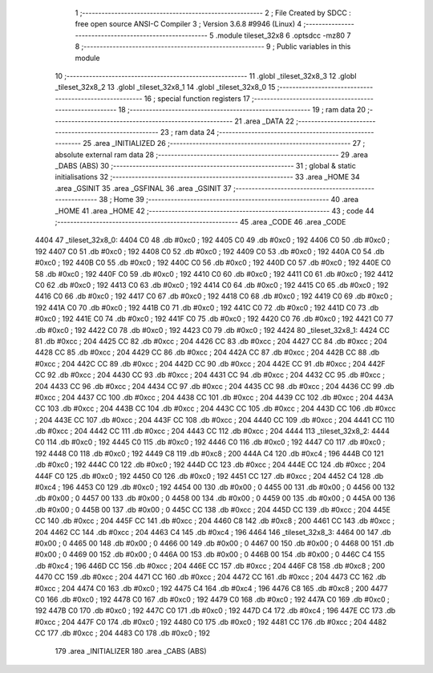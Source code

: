                               1 ;--------------------------------------------------------
                              2 ; File Created by SDCC : free open source ANSI-C Compiler
                              3 ; Version 3.6.8 #9946 (Linux)
                              4 ;--------------------------------------------------------
                              5 	.module tileset_32x8
                              6 	.optsdcc -mz80
                              7 	
                              8 ;--------------------------------------------------------
                              9 ; Public variables in this module
                             10 ;--------------------------------------------------------
                             11 	.globl _tileset_32x8_3
                             12 	.globl _tileset_32x8_2
                             13 	.globl _tileset_32x8_1
                             14 	.globl _tileset_32x8_0
                             15 ;--------------------------------------------------------
                             16 ; special function registers
                             17 ;--------------------------------------------------------
                             18 ;--------------------------------------------------------
                             19 ; ram data
                             20 ;--------------------------------------------------------
                             21 	.area _DATA
                             22 ;--------------------------------------------------------
                             23 ; ram data
                             24 ;--------------------------------------------------------
                             25 	.area _INITIALIZED
                             26 ;--------------------------------------------------------
                             27 ; absolute external ram data
                             28 ;--------------------------------------------------------
                             29 	.area _DABS (ABS)
                             30 ;--------------------------------------------------------
                             31 ; global & static initialisations
                             32 ;--------------------------------------------------------
                             33 	.area _HOME
                             34 	.area _GSINIT
                             35 	.area _GSFINAL
                             36 	.area _GSINIT
                             37 ;--------------------------------------------------------
                             38 ; Home
                             39 ;--------------------------------------------------------
                             40 	.area _HOME
                             41 	.area _HOME
                             42 ;--------------------------------------------------------
                             43 ; code
                             44 ;--------------------------------------------------------
                             45 	.area _CODE
                             46 	.area _CODE
   4404                      47 _tileset_32x8_0:
   4404 C0                   48 	.db #0xc0	; 192
   4405 C0                   49 	.db #0xc0	; 192
   4406 C0                   50 	.db #0xc0	; 192
   4407 C0                   51 	.db #0xc0	; 192
   4408 C0                   52 	.db #0xc0	; 192
   4409 C0                   53 	.db #0xc0	; 192
   440A C0                   54 	.db #0xc0	; 192
   440B C0                   55 	.db #0xc0	; 192
   440C C0                   56 	.db #0xc0	; 192
   440D C0                   57 	.db #0xc0	; 192
   440E C0                   58 	.db #0xc0	; 192
   440F C0                   59 	.db #0xc0	; 192
   4410 C0                   60 	.db #0xc0	; 192
   4411 C0                   61 	.db #0xc0	; 192
   4412 C0                   62 	.db #0xc0	; 192
   4413 C0                   63 	.db #0xc0	; 192
   4414 C0                   64 	.db #0xc0	; 192
   4415 C0                   65 	.db #0xc0	; 192
   4416 C0                   66 	.db #0xc0	; 192
   4417 C0                   67 	.db #0xc0	; 192
   4418 C0                   68 	.db #0xc0	; 192
   4419 C0                   69 	.db #0xc0	; 192
   441A C0                   70 	.db #0xc0	; 192
   441B C0                   71 	.db #0xc0	; 192
   441C C0                   72 	.db #0xc0	; 192
   441D C0                   73 	.db #0xc0	; 192
   441E C0                   74 	.db #0xc0	; 192
   441F C0                   75 	.db #0xc0	; 192
   4420 C0                   76 	.db #0xc0	; 192
   4421 C0                   77 	.db #0xc0	; 192
   4422 C0                   78 	.db #0xc0	; 192
   4423 C0                   79 	.db #0xc0	; 192
   4424                      80 _tileset_32x8_1:
   4424 CC                   81 	.db #0xcc	; 204
   4425 CC                   82 	.db #0xcc	; 204
   4426 CC                   83 	.db #0xcc	; 204
   4427 CC                   84 	.db #0xcc	; 204
   4428 CC                   85 	.db #0xcc	; 204
   4429 CC                   86 	.db #0xcc	; 204
   442A CC                   87 	.db #0xcc	; 204
   442B CC                   88 	.db #0xcc	; 204
   442C CC                   89 	.db #0xcc	; 204
   442D CC                   90 	.db #0xcc	; 204
   442E CC                   91 	.db #0xcc	; 204
   442F CC                   92 	.db #0xcc	; 204
   4430 CC                   93 	.db #0xcc	; 204
   4431 CC                   94 	.db #0xcc	; 204
   4432 CC                   95 	.db #0xcc	; 204
   4433 CC                   96 	.db #0xcc	; 204
   4434 CC                   97 	.db #0xcc	; 204
   4435 CC                   98 	.db #0xcc	; 204
   4436 CC                   99 	.db #0xcc	; 204
   4437 CC                  100 	.db #0xcc	; 204
   4438 CC                  101 	.db #0xcc	; 204
   4439 CC                  102 	.db #0xcc	; 204
   443A CC                  103 	.db #0xcc	; 204
   443B CC                  104 	.db #0xcc	; 204
   443C CC                  105 	.db #0xcc	; 204
   443D CC                  106 	.db #0xcc	; 204
   443E CC                  107 	.db #0xcc	; 204
   443F CC                  108 	.db #0xcc	; 204
   4440 CC                  109 	.db #0xcc	; 204
   4441 CC                  110 	.db #0xcc	; 204
   4442 CC                  111 	.db #0xcc	; 204
   4443 CC                  112 	.db #0xcc	; 204
   4444                     113 _tileset_32x8_2:
   4444 C0                  114 	.db #0xc0	; 192
   4445 C0                  115 	.db #0xc0	; 192
   4446 C0                  116 	.db #0xc0	; 192
   4447 C0                  117 	.db #0xc0	; 192
   4448 C0                  118 	.db #0xc0	; 192
   4449 C8                  119 	.db #0xc8	; 200
   444A C4                  120 	.db #0xc4	; 196
   444B C0                  121 	.db #0xc0	; 192
   444C C0                  122 	.db #0xc0	; 192
   444D CC                  123 	.db #0xcc	; 204
   444E CC                  124 	.db #0xcc	; 204
   444F C0                  125 	.db #0xc0	; 192
   4450 C0                  126 	.db #0xc0	; 192
   4451 CC                  127 	.db #0xcc	; 204
   4452 C4                  128 	.db #0xc4	; 196
   4453 C0                  129 	.db #0xc0	; 192
   4454 00                  130 	.db #0x00	; 0
   4455 00                  131 	.db #0x00	; 0
   4456 00                  132 	.db #0x00	; 0
   4457 00                  133 	.db #0x00	; 0
   4458 00                  134 	.db #0x00	; 0
   4459 00                  135 	.db #0x00	; 0
   445A 00                  136 	.db #0x00	; 0
   445B 00                  137 	.db #0x00	; 0
   445C CC                  138 	.db #0xcc	; 204
   445D CC                  139 	.db #0xcc	; 204
   445E CC                  140 	.db #0xcc	; 204
   445F CC                  141 	.db #0xcc	; 204
   4460 C8                  142 	.db #0xc8	; 200
   4461 CC                  143 	.db #0xcc	; 204
   4462 CC                  144 	.db #0xcc	; 204
   4463 C4                  145 	.db #0xc4	; 196
   4464                     146 _tileset_32x8_3:
   4464 00                  147 	.db #0x00	; 0
   4465 00                  148 	.db #0x00	; 0
   4466 00                  149 	.db #0x00	; 0
   4467 00                  150 	.db #0x00	; 0
   4468 00                  151 	.db #0x00	; 0
   4469 00                  152 	.db #0x00	; 0
   446A 00                  153 	.db #0x00	; 0
   446B 00                  154 	.db #0x00	; 0
   446C C4                  155 	.db #0xc4	; 196
   446D CC                  156 	.db #0xcc	; 204
   446E CC                  157 	.db #0xcc	; 204
   446F C8                  158 	.db #0xc8	; 200
   4470 CC                  159 	.db #0xcc	; 204
   4471 CC                  160 	.db #0xcc	; 204
   4472 CC                  161 	.db #0xcc	; 204
   4473 CC                  162 	.db #0xcc	; 204
   4474 C0                  163 	.db #0xc0	; 192
   4475 C4                  164 	.db #0xc4	; 196
   4476 C8                  165 	.db #0xc8	; 200
   4477 C0                  166 	.db #0xc0	; 192
   4478 C0                  167 	.db #0xc0	; 192
   4479 C0                  168 	.db #0xc0	; 192
   447A C0                  169 	.db #0xc0	; 192
   447B C0                  170 	.db #0xc0	; 192
   447C C0                  171 	.db #0xc0	; 192
   447D C4                  172 	.db #0xc4	; 196
   447E CC                  173 	.db #0xcc	; 204
   447F C0                  174 	.db #0xc0	; 192
   4480 C0                  175 	.db #0xc0	; 192
   4481 CC                  176 	.db #0xcc	; 204
   4482 CC                  177 	.db #0xcc	; 204
   4483 C0                  178 	.db #0xc0	; 192
                            179 	.area _INITIALIZER
                            180 	.area _CABS (ABS)
